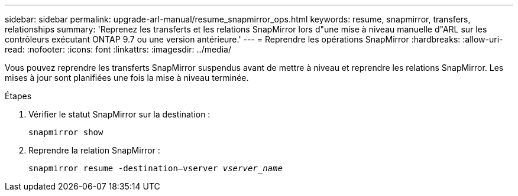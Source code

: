 ---
sidebar: sidebar 
permalink: upgrade-arl-manual/resume_snapmirror_ops.html 
keywords: resume, snapmirror, transfers, relationships 
summary: 'Reprenez les transferts et les relations SnapMirror lors d"une mise à niveau manuelle d"ARL sur les contrôleurs exécutant ONTAP 9.7 ou une version antérieure.' 
---
= Reprendre les opérations SnapMirror
:hardbreaks:
:allow-uri-read: 
:nofooter: 
:icons: font
:linkattrs: 
:imagesdir: ../media/


[role="lead"]
Vous pouvez reprendre les transferts SnapMirror suspendus avant de mettre à niveau et reprendre les relations SnapMirror. Les mises à jour sont planifiées une fois la mise à niveau terminée.

.Étapes
. Vérifier le statut SnapMirror sur la destination :
+
`snapmirror show`

. Reprendre la relation SnapMirror :
+
`snapmirror resume -destination–vserver _vserver_name_`


